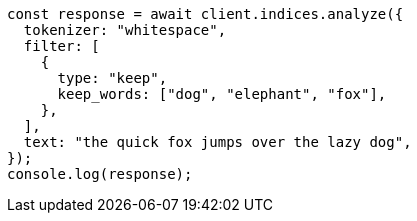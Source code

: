 // This file is autogenerated, DO NOT EDIT
// Use `node scripts/generate-docs-examples.js` to generate the docs examples

[source, js]
----
const response = await client.indices.analyze({
  tokenizer: "whitespace",
  filter: [
    {
      type: "keep",
      keep_words: ["dog", "elephant", "fox"],
    },
  ],
  text: "the quick fox jumps over the lazy dog",
});
console.log(response);
----

